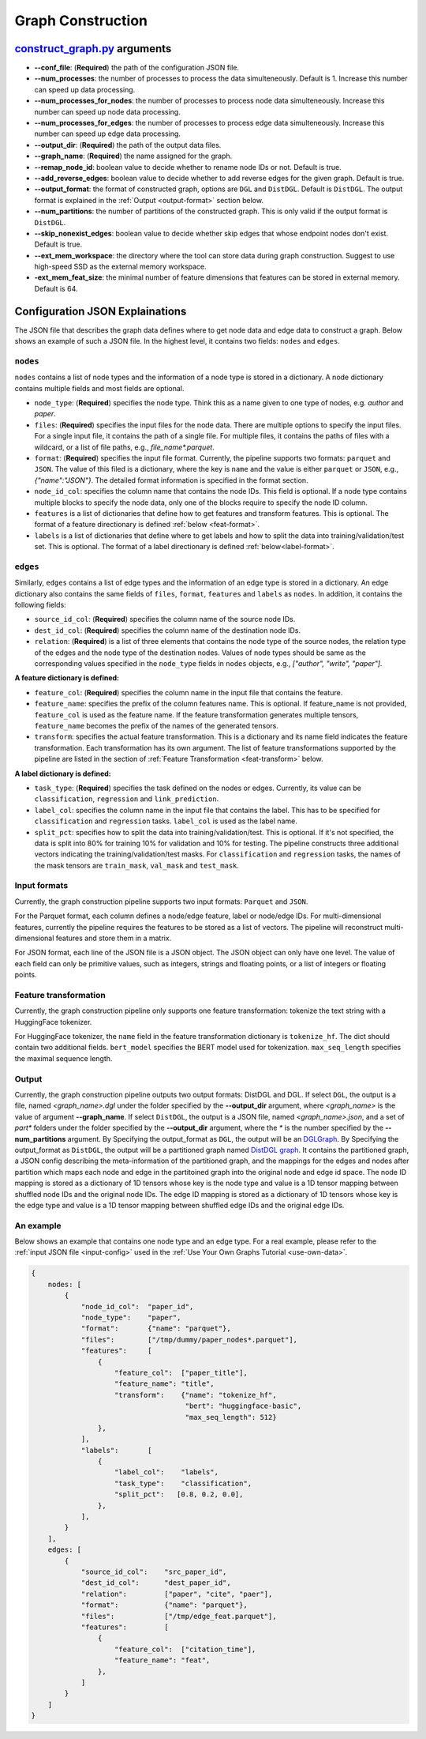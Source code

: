 .. _configurations-gconstruction:

Graph Construction
============================

`construct_graph.py <https://github.com/zhjwy9343/graphstorm/blob/main/python/graphstorm/gconstruct/construct_graph.py>`_ arguments
--------------------------------------------------------------------------------------------------------------------------------------

* **--conf_file**: (**Required**) the path of the configuration JSON file.
* **--num_processes**: the number of processes to process the data simulteneously. Default is 1. Increase this number can speed up data processing.
* **--num_processes_for_nodes**: the number of processes to process node data simulteneously. Increase this number can speed up node data processing.
* **--num_processes_for_edges**: the number of processes to process edge data simulteneously. Increase this number can speed up edge data processing.
* **--output_dir**: (**Required**) the path of the output data files.
* **--graph_name**: (**Required**) the name assigned for the graph.
* **--remap_node_id**: boolean value to decide whether to rename node IDs or not. Default is true.
* **--add_reverse_edges**: boolean value to decide whether to add reverse edges for the given graph. Default is true.
* **--output_format**: the format of constructed graph, options are ``DGL`` and ``DistDGL``. Default is ``DistDGL``. The output format is explained in the :ref:`Output <output-format>` section below.
* **--num_partitions**: the number of partitions of the constructed graph. This is only valid if the output format is ``DistDGL``.
* **--skip_nonexist_edges**: boolean value to decide whether skip edges that whose endpoint nodes don't exist. Default is true.
* **--ext_mem_workspace**: the directory where the tool can store data during graph construction. Suggest to use high-speed SSD as the external memory workspace.
* **-ext_mem_feat_size**: the minimal number of feature dimensions that features can be stored in external memory. Default is 64.


Configuration JSON Explainations
---------------------------------

The JSON file that describes the graph data defines where to get node data and edge data to construct a graph. Below shows an example of such a JSON file. In the highest level, it contains two fields: ``nodes`` and ``edges``.

``nodes`` 
...........
``nodes`` contains a list of node types and the information of a node type is stored in a dictionary. A node dictionary contains multiple fields and most fields are optional.

* ``node_type``: (**Required**) specifies the node type. Think this as a name given to one type of nodes, e.g. `author` and `paper`.
* ``files``: (**Required**) specifies the input files for the node data. There are multiple options to specify the input files. For a single input file, it contains the path of a single file. For multiple files, it contains the paths of files with a wildcard, or a list of file paths, e.g., `file_name*.parquet`.
* ``format``: (**Required**) specifies the input file format. Currently, the pipeline supports two formats: ``parquet`` and ``JSON``. The value of this filed is a dictionary, where the key is ``name`` and the value is either ``parquet`` or ``JSON``, e.g., `{"name":"JSON"}`. The detailed format information is specified in the format section.
* ``node_id_col``: specifies the column name that contains the node IDs. This field is optional. If a node type contains multiple blocks to specify the node data, only one of the blocks require to specify the node ID column.
* ``features`` is a list of dictionaries that define how to get features and transform features. This is optional. The format of a feature directionary is defined :ref:`below <feat-format>`.
* ``labels`` is a list of dictionaries that define where to get labels and how to split the data into training/validation/test set. This is optional. The format of a label directionary is defined :ref:`below<label-format>`.

``edges``
...........
Similarly, ``edges`` contains a list of edge types and the information of an edge type is stored in a dictionary. An edge dictionary also contains the same fields of ``files``, ``format``, ``features`` and ``labels`` as ``nodes``. In addition, it contains the following fields:

* ``source_id_col``: (**Required**) specifies the column name of the source node IDs.
* ``dest_id_col``: (**Required**) specifies the column name of the destination node IDs.
* ``relation``: (**Required**) is a list of three elements that contains the node type of the source nodes, the relation type of the edges and the node type of the destination nodes. Values of node types should be same as the corresponding values specified in the ``node_type`` fields in ``nodes`` objects, e.g., `["author", "write", "paper"]`.

.. _feat-format:

**A feature dictionary is defined:**

* ``feature_col``: (**Required**) specifies the column name in the input file that contains the feature.
* ``feature_name``: specifies the prefix of the column features name. This is optional. If feature_name is not provided, ``feature_col`` is used as the feature name. If the feature transformation generates multiple tensors, ``feature_name`` becomes the prefix of the names of the generated tensors.
* ``transform``: specifies the actual feature transformation. This is a dictionary and its name field indicates the feature transformation. Each transformation has its own argument. The list of feature transformations supported by the pipeline are listed in the section of :ref:`Feature Transformation <feat-transform>` below.

.. _label-format:

**A label dictionary is defined:**

* ``task_type``: (**Required**) specifies the task defined on the nodes or edges. Currently, its value can be ``classification``, ``regression`` and ``link_prediction``.
* ``label_col``: specifies the column name in the input file that contains the label. This has to be specified for ``classification`` and ``regression`` tasks. ``label_col`` is used as the label name.
* ``split_pct``: specifies how to split the data into training/validation/test. This is optional. If it's not specified, the data is split into 80% for training 10% for validation and 10% for testing. The pipeline constructs three additional vectors indicating the training/validation/test masks. For ``classification`` and ``regression`` tasks, the names of the mask tensors are ``train_mask``, ``val_mask`` and ``test_mask``.

.. _input-format:

Input formats
..............
Currently, the graph construction pipeline supports two input formats: ``Parquet`` and ``JSON``.

For the Parquet format, each column defines a node/edge feature, label or node/edge IDs. For multi-dimensional features, currently the pipeline requires the features to be stored as a list of vectors. The pipeline will reconstruct multi-dimensional features and store them in a matrix.

For JSON format, each line of the JSON file is a JSON object. The JSON object can only have one level. The value of each field can only be primitive values, such as integers, strings and floating points, or a list of integers or floating points.

.. _feat-transform:

Feature transformation
.........................
Currently, the graph construction pipeline only supports one feature transformation: tokenize the text string with a HuggingFace tokenizer.

For HuggingFace tokenizer, the ``name`` field in the feature transformation dictionary is ``tokenize_hf``. The dict should contain two additional fields. ``bert_model`` specifies the BERT model used for tokenization. ``max_seq_length`` specifies the maximal sequence length.

.. _output-format:

Output
..........
Currently, the graph construction pipeline outputs two output formats: DistDGL and DGL. If select ``DGL``, the output is a file, named `<graph_name>.dgl` under the folder specified by the **--output_dir** argument, where `<graph_name>` is the value of argument **--graph_name**. If select ``DistDGL``, the output is a JSON file, named `<graph_name>.json`, and a set of `part*` folders under the folder specified by the **--output_dir** argument, where the `*` is the number specified by the **--num_partitions** argument.
By Specifying the output_format as ``DGL``, the output will be an `DGLGraph <https://docs.dgl.ai/en/1.0.x/generated/dgl.save_graphs.html>`_. By Specifying the output_format as ``DistDGL``, the output will be a partitioned graph named `DistDGL graph <https://doc.dgl.ai/guide/distributed-preprocessing.html#partitioning-api>`_. It contains the partitioned graph, a JSON config describing the meta-information of the partitioned graph, and the mappings for the edges and nodes after partition which maps each node and edge in the partitoined graph into the original node and edge id space. The node ID mapping is stored as a dictionary of 1D tensors whose key is the node type and value is a 1D tensor mapping between shuffled node IDs and the original node IDs. The edge ID mapping is stored as a dictionary of 1D tensors whose key is the edge type and value is a 1D tensor mapping between shuffled edge IDs and the original edge IDs.

An example
............
Below shows an example that contains one node type and an edge type. For a real example, please refer to the :ref:`input JSON file <input-config>` used in the :ref:`Use Your Own Graphs Tutorial <use-own-data>`.

.. code-block:: yaml

    {
        nodes: [
            {
                "node_id_col":  "paper_id",
                "node_type":    "paper",
                "format":       {"name": "parquet"},
                "files":        ["/tmp/dummy/paper_nodes*.parquet"],
                "features":     [
                    {
                        "feature_col":  ["paper_title"],
                        "feature_name": "title",
                        "transform":    {"name": "tokenize_hf",
                                         "bert": "huggingface-basic",
                                         "max_seq_length": 512}
                    },
                ],
                "labels":       [
                    {
                        "label_col":    "labels",
                        "task_type":    "classification",
                        "split_pct":   [0.8, 0.2, 0.0],
                    },
                ],
            }
        ],
        edges: [
            {
                "source_id_col":    "src_paper_id",
                "dest_id_col":      "dest_paper_id",
                "relation":         ["paper", "cite", "paer"],
                "format":           {"name": "parquet"},
                "files":            ["/tmp/edge_feat.parquet"],
                "features":         [
                    {
                        "feature_col":  ["citation_time"],
                        "feature_name": "feat",
                    },
                ]
            }
        ]
    }
